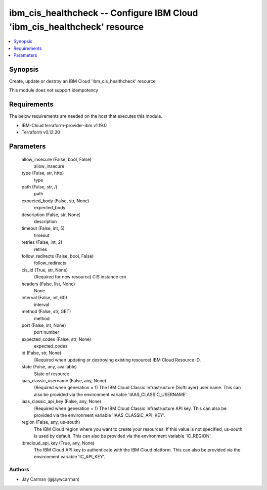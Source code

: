 
ibm_cis_healthcheck -- Configure IBM Cloud 'ibm_cis_healthcheck' resource
=========================================================================

.. contents::
   :local:
   :depth: 1


Synopsis
--------

Create, update or destroy an IBM Cloud 'ibm_cis_healthcheck' resource

This module does not support idempotency



Requirements
------------
The below requirements are needed on the host that executes this module.

- IBM-Cloud terraform-provider-ibm v1.19.0
- Terraform v0.12.20



Parameters
----------

  allow_insecure (False, bool, False)
    allow_insecure


  type (False, str, http)
    type


  path (False, str, /)
    path


  expected_body (False, str, None)
    expected_body


  description (False, str, None)
    description


  timeout (False, int, 5)
    timeout


  retries (False, int, 2)
    retries


  follow_redirects (False, bool, False)
    follow_redirects


  cis_id (True, str, None)
    (Required for new resource) CIS instance crn


  headers (False, list, None)
    None


  interval (False, int, 60)
    interval


  method (False, str, GET)
    method


  port (False, int, None)
    port number


  expected_codes (False, str, None)
    expected_codes


  id (False, str, None)
    (Required when updating or destroying existing resource) IBM Cloud Resource ID.


  state (False, any, available)
    State of resource


  iaas_classic_username (False, any, None)
    (Required when generation = 1) The IBM Cloud Classic Infrastructure (SoftLayer) user name. This can also be provided via the environment variable 'IAAS_CLASSIC_USERNAME'.


  iaas_classic_api_key (False, any, None)
    (Required when generation = 1) The IBM Cloud Classic Infrastructure API key. This can also be provided via the environment variable 'IAAS_CLASSIC_API_KEY'.


  region (False, any, us-south)
    The IBM Cloud region where you want to create your resources. If this value is not specified, us-south is used by default. This can also be provided via the environment variable 'IC_REGION'.


  ibmcloud_api_key (True, any, None)
    The IBM Cloud API key to authenticate with the IBM Cloud platform. This can also be provided via the environment variable 'IC_API_KEY'.













Authors
~~~~~~~

- Jay Carman (@jaywcarman)

